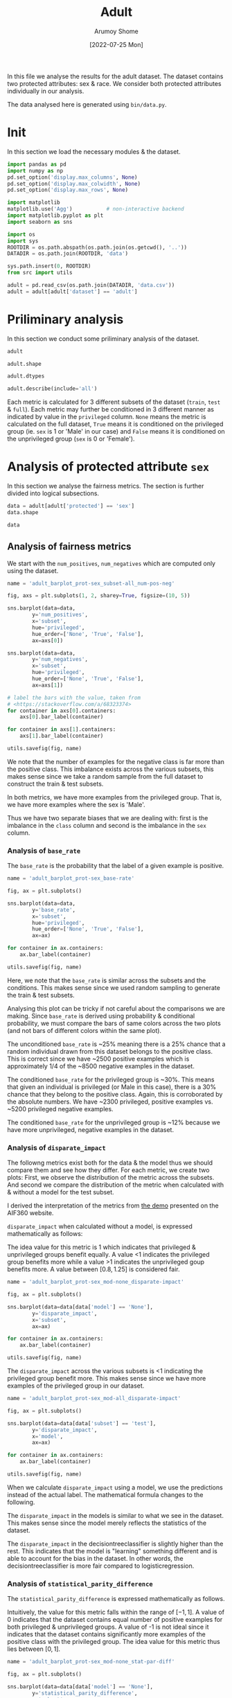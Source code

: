 #+title: Adult
#+author: Arumoy Shome
#+date: [2022-07-25 Mon]
#+property: header-args:python :python python3 :session *sh21qual-adult* :exports both :eval never-export

In this file we analyse the results for the adult dataset. The dataset
contains two protected attributes: sex & race. We consider both
protected attributes individually in our analysis.

The data analysed here is generated using =bin/data.py=.

* Init
In this section we load the necessary modules & the dataset.

#+begin_src python :results silent
  import pandas as pd
  import numpy as np
  pd.set_option('display.max_columns', None)
  pd.set_option('display.max_colwidth', None)
  pd.set_option('display.max_rows', None)

  import matplotlib
  matplotlib.use('Agg')           # non-interactive backend
  import matplotlib.pyplot as plt
  import seaborn as sns

  import os
  import sys
  ROOTDIR = os.path.abspath(os.path.join(os.getcwd(), '..'))
  DATADIR = os.path.join(ROOTDIR, 'data')

  sys.path.insert(0, ROOTDIR)
  from src import utils
#+end_src

#+begin_src python :results silent
  adult = pd.read_csv(os.path.join(DATADIR, 'data.csv'))
  adult = adult[adult['dataset'] == 'adult']
#+end_src

* Priliminary analysis
In this section we conduct some priliminary analysis of the dataset.

#+begin_src python
  adult
#+end_src

#+RESULTS:
#+begin_example
   dataset  GFNR  num_negatives  disparate_impact       FDR  \
0    adult   NaN        34014.0          0.363470       NaN   
1    adult   NaN        20988.0               NaN       NaN   
2    adult   NaN        13026.0               NaN       NaN   
3    adult   NaN        34014.0          0.603769       NaN   
4    adult   NaN        28696.0               NaN       NaN   
5    adult   NaN         5318.0               NaN       NaN   
6    adult   NaN        25514.0          0.355548       NaN   
7    adult   NaN        15720.0               NaN       NaN   
8    adult   NaN         9794.0               NaN       NaN   
9    adult   NaN        25514.0          0.599035       NaN   
10   adult   NaN        21510.0               NaN       NaN   
11   adult   NaN         4004.0               NaN       NaN   
12   adult   NaN         8500.0          0.387509       NaN   
13   adult   NaN         5268.0               NaN       NaN   
14   adult   NaN         3232.0               NaN       NaN   
15   adult   NaN         8500.0          0.618126       NaN   
16   adult   NaN         7186.0               NaN       NaN   
17   adult   NaN         1314.0               NaN       NaN   
18   adult   0.0            NaN          0.310398  0.270132   
19   adult   0.0            NaN               NaN  0.271792   
20   adult   0.0            NaN               NaN  0.259016   
21   adult   0.0            NaN          0.565900  0.270132   
22   adult   0.0            NaN               NaN  0.265923   
23   adult   0.0            NaN               NaN  0.316327   
24   adult   0.0            NaN          0.395087  0.364010   
25   adult   0.0            NaN               NaN  0.352627   
26   adult   0.0            NaN               NaN  0.423888   
27   adult   0.0            NaN          0.672027  0.364010   
28   adult   0.0            NaN               NaN  0.357380   
29   adult   0.0            NaN               NaN  0.425287   

    statistical_parity_difference       FPR       PPV     GTP     GTN  \
0                       -0.198901       NaN       NaN     NaN     NaN   
1                             NaN       NaN       NaN     NaN     NaN   
2                             NaN       NaN       NaN     NaN     NaN   
3                       -0.103959       NaN       NaN     NaN     NaN   
4                             NaN       NaN       NaN     NaN     NaN   
5                             NaN       NaN       NaN     NaN     NaN   
6                       -0.201944       NaN       NaN     NaN     NaN   
7                             NaN       NaN       NaN     NaN     NaN   
8                             NaN       NaN       NaN     NaN     NaN   
9                       -0.105242       NaN       NaN     NaN     NaN   
10                            NaN       NaN       NaN     NaN     NaN   
11                            NaN       NaN       NaN     NaN     NaN   
12                      -0.189774       NaN       NaN     NaN     NaN   
13                            NaN       NaN       NaN     NaN     NaN   
14                            NaN       NaN       NaN     NaN     NaN   
15                      -0.100076       NaN       NaN     NaN     NaN   
16                            NaN       NaN       NaN     NaN     NaN   
17                            NaN       NaN       NaN     NaN     NaN   
18                      -0.184484  0.074588  0.729868  2806.0  8500.0   
19                            NaN  0.105353  0.728208  2365.0  5268.0   
20                            NaN  0.024443  0.740984   441.0  3232.0   
21                      -0.095887  0.074588  0.729868  2806.0  8500.0   
22                            NaN  0.079599  0.734077  2552.0  7186.0   
23                            NaN  0.047184  0.683673   254.0  1314.0   
24                      -0.177995  0.114471  0.635990  2806.0  8500.0   
25                            NaN  0.150342  0.647373  2365.0  5268.0   
26                            NaN  0.056002  0.576112   441.0  3232.0   
27                      -0.081235  0.114471  0.635990  2806.0  8500.0   
28                            NaN  0.119955  0.642620  2552.0  7186.0   
29                            NaN  0.084475  0.574713   254.0  1314.0   

         NPV        f1  GFP  base_rate  theil_index                   model  \
0        NaN       NaN  NaN   0.247844          NaN                    None   
1        NaN       NaN  NaN   0.312477          NaN                    None   
2        NaN       NaN  NaN   0.113576          NaN                    None   
3        NaN       NaN  NaN   0.247844          NaN                    None   
4        NaN       NaN  NaN   0.262371          NaN                    None   
5        NaN       NaN  NaN   0.158411          NaN                    None   
6        NaN       NaN  NaN   0.247730          NaN                    None   
7        NaN       NaN  NaN   0.313357          NaN                    None   
8        NaN       NaN  NaN   0.111414          NaN                    None   
9        NaN       NaN  NaN   0.247730          NaN                    None   
10       NaN       NaN  NaN   0.262472          NaN                    None   
11       NaN       NaN  NaN   0.157230          NaN                    None   
12       NaN       NaN  NaN   0.248187          NaN                    None   
13       NaN       NaN  NaN   0.309839          NaN                    None   
14       NaN       NaN  NaN   0.120065          NaN                    None   
15       NaN       NaN  NaN   0.248187          NaN                    None   
16       NaN       NaN  NaN   0.262066          NaN                    None   
17       NaN       NaN  NaN   0.161990          NaN                    None   
18  0.878000  0.664855  0.0        NaN     0.122473      logisticregression   
19  0.842962  0.674835  0.0        NaN          NaN      logisticregression   
20  0.936164  0.605898  0.0        NaN          NaN      logisticregression   
21  0.878000  0.664855  0.0        NaN     0.122473      logisticregression   
22  0.871754  0.671486  0.0        NaN          NaN      logisticregression   
23  0.912536  0.595556  0.0        NaN          NaN      logisticregression   
24  0.871887  0.620551  0.0        NaN     0.132559  decisiontreeclassifier   
25  0.830889  0.630666  0.0        NaN          NaN  decisiontreeclassifier   
26  0.939926  0.566820  0.0        NaN          NaN  decisiontreeclassifier   
27  0.871887  0.620551  0.0        NaN     0.132559  decisiontreeclassifier   
28  0.863227  0.624496  0.0        NaN          NaN  decisiontreeclassifier   
29  0.920428  0.582524  0.0        NaN          NaN  decisiontreeclassifier   

         TPR  num_positives      TP      TN     FP       FOR subset  GTNR  \
0        NaN        11208.0     NaN     NaN    NaN       NaN   full   NaN   
1        NaN         9539.0     NaN     NaN    NaN       NaN   full   NaN   
2        NaN         1669.0     NaN     NaN    NaN       NaN   full   NaN   
3        NaN        11208.0     NaN     NaN    NaN       NaN   full   NaN   
4        NaN        10207.0     NaN     NaN    NaN       NaN   full   NaN   
5        NaN         1001.0     NaN     NaN    NaN       NaN   full   NaN   
6        NaN         8402.0     NaN     NaN    NaN       NaN  train   NaN   
7        NaN         7174.0     NaN     NaN    NaN       NaN  train   NaN   
8        NaN         1228.0     NaN     NaN    NaN       NaN  train   NaN   
9        NaN         8402.0     NaN     NaN    NaN       NaN  train   NaN   
10       NaN         7655.0     NaN     NaN    NaN       NaN  train   NaN   
11       NaN          747.0     NaN     NaN    NaN       NaN  train   NaN   
12       NaN         2806.0     NaN     NaN    NaN       NaN   test   NaN   
13       NaN         2365.0     NaN     NaN    NaN       NaN   test   NaN   
14       NaN          441.0     NaN     NaN    NaN       NaN   test   NaN   
15       NaN         2806.0     NaN     NaN    NaN       NaN   test   NaN   
16       NaN         2552.0     NaN     NaN    NaN       NaN   test   NaN   
17       NaN          254.0     NaN     NaN    NaN       NaN   test   NaN   
18  0.610478            NaN  1713.0  7866.0  634.0  0.122000   test   1.0   
19  0.628753            NaN  1487.0  4713.0  555.0  0.157038   test   1.0   
20  0.512472            NaN   226.0  3153.0   79.0  0.063836   test   1.0   
21  0.610478            NaN  1713.0  7866.0  634.0  0.122000   test   1.0   
22  0.618730            NaN  1579.0  6614.0  572.0  0.128246   test   1.0   
23  0.527559            NaN   134.0  1252.0   62.0  0.087464   test   1.0   
24  0.605845            NaN  1700.0  7527.0  973.0  0.128113   test   1.0   
25  0.614799            NaN  1454.0  4476.0  792.0  0.169111   test   1.0   
26  0.557823            NaN   246.0  3051.0  181.0  0.060074   test   1.0   
27  0.605845            NaN  1700.0  7527.0  973.0  0.128113   test   1.0   
28  0.607367            NaN  1550.0  6324.0  862.0  0.136773   test   1.0   
29  0.590551            NaN   150.0  1203.0  111.0  0.079572   test   1.0   

   protected       TNR      FN privileged       FNR  accuracy  GFPR  GTPR  GFN  
0        sex       NaN     NaN       None       NaN       NaN   NaN   NaN  NaN  
1        sex       NaN     NaN       True       NaN       NaN   NaN   NaN  NaN  
2        sex       NaN     NaN      False       NaN       NaN   NaN   NaN  NaN  
3       race       NaN     NaN       None       NaN       NaN   NaN   NaN  NaN  
4       race       NaN     NaN       True       NaN       NaN   NaN   NaN  NaN  
5       race       NaN     NaN      False       NaN       NaN   NaN   NaN  NaN  
6        sex       NaN     NaN       None       NaN       NaN   NaN   NaN  NaN  
7        sex       NaN     NaN       True       NaN       NaN   NaN   NaN  NaN  
8        sex       NaN     NaN      False       NaN       NaN   NaN   NaN  NaN  
9       race       NaN     NaN       None       NaN       NaN   NaN   NaN  NaN  
10      race       NaN     NaN       True       NaN       NaN   NaN   NaN  NaN  
11      race       NaN     NaN      False       NaN       NaN   NaN   NaN  NaN  
12       sex       NaN     NaN       None       NaN       NaN   NaN   NaN  NaN  
13       sex       NaN     NaN       True       NaN       NaN   NaN   NaN  NaN  
14       sex       NaN     NaN      False       NaN       NaN   NaN   NaN  NaN  
15      race       NaN     NaN       None       NaN       NaN   NaN   NaN  NaN  
16      race       NaN     NaN       True       NaN       NaN   NaN   NaN  NaN  
17      race       NaN     NaN      False       NaN       NaN   NaN   NaN  NaN  
18       sex  0.925412  1093.0       None  0.389522  0.847249   0.0   1.0  0.0  
19       sex  0.894647   878.0       True  0.371247  0.812263   0.0   1.0  0.0  
20       sex  0.975557   215.0      False  0.487528  0.919956   0.0   1.0  0.0  
21      race  0.925412  1093.0       None  0.389522  0.847249   0.0   1.0  0.0  
22      race  0.920401   973.0       True  0.381270  0.841343   0.0   1.0  0.0  
23      race  0.952816   120.0      False  0.472441  0.883929   0.0   1.0  0.0  
24       sex  0.885529  1106.0       None  0.394155  0.816115   0.0   1.0  0.0  
25       sex  0.849658   911.0       True  0.385201  0.776890   0.0   1.0  0.0  
26       sex  0.943998   195.0      False  0.442177  0.897631   0.0   1.0  0.0  
27      race  0.885529  1106.0       None  0.394155  0.816115   0.0   1.0  0.0  
28      race  0.880045  1002.0       True  0.392633  0.808585   0.0   1.0  0.0  
29      race  0.915525   104.0      False  0.409449  0.862883   0.0   1.0  0.0  
#+end_example

#+begin_src python
  adult.shape
#+end_src

#+RESULTS:
| 30 | 33 |

#+begin_src python
  adult.dtypes
#+end_src

#+RESULTS:
#+begin_example
dataset                           object
GFNR                             float64
num_negatives                    float64
disparate_impact                 float64
FDR                              float64
statistical_parity_difference    float64
FPR                              float64
PPV                              float64
GTP                              float64
GTN                              float64
NPV                              float64
f1                               float64
GFP                              float64
base_rate                        float64
theil_index                      float64
model                             object
TPR                              float64
num_positives                    float64
TP                               float64
TN                               float64
FP                               float64
FOR                              float64
subset                            object
GTNR                             float64
protected                         object
TNR                              float64
FN                               float64
privileged                        object
FNR                              float64
accuracy                         float64
GFPR                             float64
GTPR                             float64
GFN                              float64
dtype: object
#+end_example

#+begin_src python
  adult.describe(include='all')
#+end_src

#+RESULTS:
#+begin_example
       dataset  GFNR  num_negatives  disparate_impact        FDR  \
count       30  12.0      18.000000         10.000000  12.000000   
unique       1   NaN            NaN               NaN        NaN   
top      adult   NaN            NaN               NaN        NaN   
freq        30   NaN            NaN               NaN        NaN   
mean       NaN   0.0   15117.333333          0.487087   0.328377   
std        NaN   0.0   10905.894596          0.135776   0.061294   
min        NaN   0.0    1314.000000          0.310398   0.259016   
25%        NaN   0.0    5785.000000          0.369479   0.270132   
50%        NaN   0.0   11410.000000          0.480493   0.334477   
75%        NaN   0.0   24513.000000          0.602585   0.364010   
max        NaN   0.0   34014.000000          0.672027   0.425287   

        statistical_parity_difference        FPR        PPV          GTP  \
count                       10.000000  12.000000  12.000000    12.000000   
unique                            NaN        NaN        NaN          NaN   
top                               NaN        NaN        NaN          NaN   
freq                              NaN        NaN        NaN          NaN   
mean                        -0.143950   0.087123   0.671623  1870.666667   
std                          0.050056   0.035385   0.061294  1137.448127   
min                         -0.201944   0.024443   0.574713   254.000000   
25%                         -0.188451   0.069942   0.635990   441.000000   
50%                         -0.141618   0.082037   0.665523  2458.500000   
75%                         -0.101047   0.114471   0.729868  2806.000000   
max                         -0.081235   0.150342   0.740984  2806.000000   

                GTN        NPV         f1   GFP  base_rate  theil_index model  \
count     12.000000  12.000000  12.000000  12.0  18.000000     4.000000    30   
unique          NaN        NaN        NaN   NaN        NaN          NaN     3   
top             NaN        NaN        NaN   NaN        NaN          NaN  None   
freq            NaN        NaN        NaN   NaN        NaN          NaN    18   
mean    5666.666667   0.884805   0.626925   0.0   0.224044     0.127516   NaN   
std     2808.952355   0.034947   0.036018   0.0   0.068296     0.005823   NaN   
min     1314.000000   0.830889   0.566820   0.0   0.111414     0.122473   NaN   
25%     3232.000000   0.869622   0.603312   0.0   0.159306     0.122473   NaN   
50%     6227.000000   0.874943   0.622524   0.0   0.247844     0.127516   NaN   
75%     8500.000000   0.914509   0.664855   0.0   0.262294     0.132559   NaN   
max     8500.000000   0.939926   0.674835   0.0   0.313357     0.132559   NaN   

              TPR  num_positives           TP           TN          FP  \
count   12.000000      18.000000    12.000000    12.000000   12.000000   
unique        NaN            NaN          NaN          NaN         NaN   
top           NaN            NaN          NaN          NaN         NaN   
freq          NaN            NaN          NaN          NaN         NaN   
mean     0.590892    4981.333333  1137.666667  5131.000000  535.666667   
std      0.037562    4094.371229   706.488542  2511.484132  345.725675   
min      0.512472     254.000000   134.000000  1203.000000   62.000000   
25%      0.582369    1338.250000   241.000000  3127.500000  163.500000   
50%      0.606606    2806.000000  1518.500000  5518.500000  603.000000   
75%      0.611558    8402.000000  1700.000000  7527.000000  809.500000   
max      0.628753   11208.000000  1713.000000  7866.000000  973.000000   

              FOR subset  GTNR protected        TNR           FN privileged  \
count   12.000000     30  12.0        30  12.000000    12.000000         30   
unique        NaN      3   NaN         2        NaN          NaN          3   
top           NaN   test   NaN       sex        NaN          NaN       None   
freq          NaN     18   NaN        15        NaN          NaN         10   
mean     0.115195    NaN   1.0       NaN   0.912877   733.000000        NaN   
std      0.034947    NaN   0.0       NaN   0.035385   431.625469        NaN   
min      0.060074    NaN   1.0       NaN   0.849658   104.000000        NaN   
25%      0.085491    NaN   1.0       NaN   0.885529   210.000000        NaN   
50%      0.125057    NaN   1.0       NaN   0.917963   942.000000        NaN   
75%      0.130378    NaN   1.0       NaN   0.930058  1093.000000        NaN   
max      0.169111    NaN   1.0       NaN   0.975557  1106.000000        NaN   

              FNR   accuracy  GFPR  GTPR   GFN  
count   12.000000  12.000000  12.0  12.0  12.0  
unique        NaN        NaN   NaN   NaN   NaN  
top           NaN        NaN   NaN   NaN   NaN  
freq          NaN        NaN   NaN   NaN   NaN  
mean     0.409108   0.844184   0.0   1.0   0.0  
std      0.037562   0.041500   0.0   0.0   0.0  
min      0.371247   0.776890   0.0   1.0   0.0  
25%      0.388442   0.815152   0.0   1.0   0.0  
50%      0.393394   0.844296   0.0   1.0   0.0  
75%      0.417631   0.868144   0.0   1.0   0.0  
max      0.487528   0.919956   0.0   1.0   0.0  
#+end_example

Each metric is calculated for 3 different subsets of the dataset
(=train=, =test= & =full=). Each metric may further be conditioned in
3 different manner as indicated by value in the =privileged= column.
=None= means the metric is calculated on the full dataset, =True=
means it is conditioned on the privileged group (ie. =sex= is 1 or
'Male' in our case) and =False= means it is conditioned on the
unprivileged group (=sex= is 0 or 'Female').

* Analysis of protected attribute =sex=

In this section we analyse the fairness metrics. The section is
further divided into logical subsections.

#+begin_src python
  data = adult[adult['protected'] == 'sex']
  data.shape
#+end_src

#+RESULTS:
| 15 | 33 |

#+begin_src python
  data
#+end_src

#+RESULTS:
#+begin_example
   dataset  GFNR  num_negatives  disparate_impact       FDR  \
0    adult   NaN        34014.0          0.363470       NaN   
1    adult   NaN        20988.0               NaN       NaN   
2    adult   NaN        13026.0               NaN       NaN   
6    adult   NaN        25514.0          0.355548       NaN   
7    adult   NaN        15720.0               NaN       NaN   
8    adult   NaN         9794.0               NaN       NaN   
12   adult   NaN         8500.0          0.387509       NaN   
13   adult   NaN         5268.0               NaN       NaN   
14   adult   NaN         3232.0               NaN       NaN   
18   adult   0.0            NaN          0.310398  0.270132   
19   adult   0.0            NaN               NaN  0.271792   
20   adult   0.0            NaN               NaN  0.259016   
24   adult   0.0            NaN          0.395087  0.364010   
25   adult   0.0            NaN               NaN  0.352627   
26   adult   0.0            NaN               NaN  0.423888   

    statistical_parity_difference       FPR       PPV     GTP     GTN  \
0                       -0.198901       NaN       NaN     NaN     NaN   
1                             NaN       NaN       NaN     NaN     NaN   
2                             NaN       NaN       NaN     NaN     NaN   
6                       -0.201944       NaN       NaN     NaN     NaN   
7                             NaN       NaN       NaN     NaN     NaN   
8                             NaN       NaN       NaN     NaN     NaN   
12                      -0.189774       NaN       NaN     NaN     NaN   
13                            NaN       NaN       NaN     NaN     NaN   
14                            NaN       NaN       NaN     NaN     NaN   
18                      -0.184484  0.074588  0.729868  2806.0  8500.0   
19                            NaN  0.105353  0.728208  2365.0  5268.0   
20                            NaN  0.024443  0.740984   441.0  3232.0   
24                      -0.177995  0.114471  0.635990  2806.0  8500.0   
25                            NaN  0.150342  0.647373  2365.0  5268.0   
26                            NaN  0.056002  0.576112   441.0  3232.0   

         NPV        f1  GFP  base_rate  theil_index                   model  \
0        NaN       NaN  NaN   0.247844          NaN                    None   
1        NaN       NaN  NaN   0.312477          NaN                    None   
2        NaN       NaN  NaN   0.113576          NaN                    None   
6        NaN       NaN  NaN   0.247730          NaN                    None   
7        NaN       NaN  NaN   0.313357          NaN                    None   
8        NaN       NaN  NaN   0.111414          NaN                    None   
12       NaN       NaN  NaN   0.248187          NaN                    None   
13       NaN       NaN  NaN   0.309839          NaN                    None   
14       NaN       NaN  NaN   0.120065          NaN                    None   
18  0.878000  0.664855  0.0        NaN     0.122473      logisticregression   
19  0.842962  0.674835  0.0        NaN          NaN      logisticregression   
20  0.936164  0.605898  0.0        NaN          NaN      logisticregression   
24  0.871887  0.620551  0.0        NaN     0.132559  decisiontreeclassifier   
25  0.830889  0.630666  0.0        NaN          NaN  decisiontreeclassifier   
26  0.939926  0.566820  0.0        NaN          NaN  decisiontreeclassifier   

         TPR  num_positives      TP      TN     FP       FOR subset  GTNR  \
0        NaN        11208.0     NaN     NaN    NaN       NaN   full   NaN   
1        NaN         9539.0     NaN     NaN    NaN       NaN   full   NaN   
2        NaN         1669.0     NaN     NaN    NaN       NaN   full   NaN   
6        NaN         8402.0     NaN     NaN    NaN       NaN  train   NaN   
7        NaN         7174.0     NaN     NaN    NaN       NaN  train   NaN   
8        NaN         1228.0     NaN     NaN    NaN       NaN  train   NaN   
12       NaN         2806.0     NaN     NaN    NaN       NaN   test   NaN   
13       NaN         2365.0     NaN     NaN    NaN       NaN   test   NaN   
14       NaN          441.0     NaN     NaN    NaN       NaN   test   NaN   
18  0.610478            NaN  1713.0  7866.0  634.0  0.122000   test   1.0   
19  0.628753            NaN  1487.0  4713.0  555.0  0.157038   test   1.0   
20  0.512472            NaN   226.0  3153.0   79.0  0.063836   test   1.0   
24  0.605845            NaN  1700.0  7527.0  973.0  0.128113   test   1.0   
25  0.614799            NaN  1454.0  4476.0  792.0  0.169111   test   1.0   
26  0.557823            NaN   246.0  3051.0  181.0  0.060074   test   1.0   

   protected       TNR      FN privileged       FNR  accuracy  GFPR  GTPR  GFN  
0        sex       NaN     NaN       None       NaN       NaN   NaN   NaN  NaN  
1        sex       NaN     NaN       True       NaN       NaN   NaN   NaN  NaN  
2        sex       NaN     NaN      False       NaN       NaN   NaN   NaN  NaN  
6        sex       NaN     NaN       None       NaN       NaN   NaN   NaN  NaN  
7        sex       NaN     NaN       True       NaN       NaN   NaN   NaN  NaN  
8        sex       NaN     NaN      False       NaN       NaN   NaN   NaN  NaN  
12       sex       NaN     NaN       None       NaN       NaN   NaN   NaN  NaN  
13       sex       NaN     NaN       True       NaN       NaN   NaN   NaN  NaN  
14       sex       NaN     NaN      False       NaN       NaN   NaN   NaN  NaN  
18       sex  0.925412  1093.0       None  0.389522  0.847249   0.0   1.0  0.0  
19       sex  0.894647   878.0       True  0.371247  0.812263   0.0   1.0  0.0  
20       sex  0.975557   215.0      False  0.487528  0.919956   0.0   1.0  0.0  
24       sex  0.885529  1106.0       None  0.394155  0.816115   0.0   1.0  0.0  
25       sex  0.849658   911.0       True  0.385201  0.776890   0.0   1.0  0.0  
26       sex  0.943998   195.0      False  0.442177  0.897631   0.0   1.0  0.0  
#+end_example

** Analysis of fairness metrics
We start with the =num_positives=, =num_negatives= which are computed
only using the dataset.

#+begin_src python :results file
  name = 'adult_barplot_prot-sex_subset-all_num-pos-neg'

  fig, axs = plt.subplots(1, 2, sharey=True, figsize=(10, 5))

  sns.barplot(data=data,
	      y='num_positives',
	      x='subset',
	      hue='privileged',
	      hue_order=['None', 'True', 'False'],
	      ax=axs[0])

  sns.barplot(data=data,
	      y='num_negatives',
	      x='subset',
	      hue='privileged',
	      hue_order=['None', 'True', 'False'],
	      ax=axs[1])

  # label the bars with the value, taken from
  # <https://stackoverflow.com/a/68323374>
  for container in axs[0].containers:
      axs[0].bar_label(container)

  for container in axs[1].containers:
      axs[1].bar_label(container)

  utils.savefig(fig, name)
#+end_src

#+RESULTS:
[[file:adult_barplot_prot-sex_subset-all_num-pos-neg.png]]

We note that the number of examples for the negative class is far more
than the positive class. This imbalance exists across the various
subsets, this makes sense since we take a random sample from the full
dataset to construct the train & test subsets.

In both metrics, we have more examples from the privileged group. That
is, we have more examples where the sex is 'Male'.

Thus we have two separate biases that we are dealing with: first is
the imbalance in the =class= column and second is the imbalance in the
=sex= column.

*** Analysis of =base_rate=
The =base_rate= is the probability that the label of a given example
is positive.

#+begin_src python :results file
  name = 'adult_barplot_prot-sex_base-rate'

  fig, ax = plt.subplots()

  sns.barplot(data=data,
	      y='base_rate',
	      x='subset',
	      hue='privileged',
	      hue_order=['None', 'True', 'False'],
	      ax=ax)

  for container in ax.containers:
      ax.bar_label(container)

  utils.savefig(fig, name)

#+end_src

#+RESULTS:
[[file:adult_barplot_prot-sex_base-rate.png]]

Here, we note that the =base_rate= is similar across the subsets and
the conditions. This makes sense since we used random sampling to
generate the train & test subsets.

Analysing this plot can be tricky if not careful about the comparisons
we are making. Since =base_rate= is derived using probability &
conditional probability, we must compare the bars of same colors
across the two plots (and not bars of different colors within the same
plot).

The unconditioned =base_rate= is ~25% meaning there is a 25% chance
that a random individual drawn from this dataset belongs to the
positive class. This is correct since we have ~2500 positive examples
which is approximately 1/4 of the ~8500 negative examples in the
dataset.

The conditioned =base_rate= for the privileged group is ~30%. This
means that given an individual is privileged (or Male in this case),
there is a 30% chance that they belong to the positive class. Again,
this is corroborated by the absolute numbers. We have ~2300
privileged, positive examples vs. ~5200 privileged negative examples.

The conditioned =base_rate= for the unprivileged group is ~12% because
we have more unprivileged, negative examples in the dataset.

*** Analysis of =disparate_impact=
The followng metrics exist both for the data & the model thus we
should compare them and see how they differ. For each metric, we
create two plots: First, we observe the distribution of the metric
across the subsets. And second we compare the distribution of the
metric when calculated with & without a model for the test subset.

I derived the interpretation of the metrics from [[https://aif360.mybluemix.net/][the demo]] presented on
the AIF360 website.

=disparate_impact= when calculated without a model, is expressed
mathematically as follows:

\begin{equation}
\frac{Pr(Y=1 | D = \text{unprivileged})}{Pr(Y=1 | D =
\text{privileged})}
\end{equation}

The idea value for this metric is 1 which indicates that privileged &
unprivileged groups benefit equally. A value <1 indicates the
privileged group benefits more while a value >1 indicates the
unprivileged goup benefits more. A value between $[0.8, 1.25]$ is
considered fair.

#+begin_src python :results file
  name = 'adult_barplot_prot-sex_mod-none_disparate-impact'

  fig, ax = plt.subplots()

  sns.barplot(data=data[data['model'] == 'None'],
	      y='disparate_impact',
	      x='subset',
	      ax=ax)

  for container in ax.containers:
      ax.bar_label(container)

  utils.savefig(fig, name)
#+end_src

#+RESULTS:
[[file:adult_barplot_prot-sex_mod-none_disparate-impact.png]]

The =disparate_impact= across the various subsets is <1 indicating the
privileged group benefit more. This makes sense since we have more
examples of the privileged group in our dataset.

#+begin_src python :results file
  name = 'adult_barplot_prot-sex_mod-all_disparate-impact'

  fig, ax = plt.subplots()

  sns.barplot(data=data[data['subset'] == 'test'],
	      y='disparate_impact',
	      x='model',
	      ax=ax)

  for container in ax.containers:
      ax.bar_label(container)

  utils.savefig(fig, name)
#+end_src

#+RESULTS:
[[file:adult_barplot_prot-sex_mod-all_disparate-impact.png]]

When we calculate =disparate_impact= using a model, we use the
predictions instead of the actual label. The mathematical formula
changes to the following.

\begin{equation}
\frac{Pr(\hat{Y}=1 | D = \text{unprivileged})}{Pr(\hat{Y}=1 | D =
\text{privileged})}
\end{equation}

The =disparate_impact= in the models is similar to what we see in the
dataset. This makes sense since the model merely reflects the
statistics of the dataset.

The =disparate_impact= in the decisiontreeclassifier is slightly
higher than the rest. This indicates that the model is "learning"
something different and is able to account for the bias in the
dataset. In other words, the decisiontreeclassifier is more fair
compared to logisticregression.

*** Analysis of =statistical_parity_difference=
The =statistical_parity_difference= is expressed mathematically as
follows.

\begin{equation}
Pr(Y=1 | D = \text{unprivileged}) - Pr(Y=1 | D = \text{privileged})
\end{equation}

Intuitively, the value for this metric falls within the range of $[-1,
1]$. A value of 0 indicates that the dataset contains equal number of
positive examples for both privileged & unprivileged groups. A value
of -1 is not ideal since it indicates that the dataset contains
significantly more examples of the positive class with the privileged
group. The idea value for this metric thus lies between $[0, 1]$.

#+begin_src python :results file
  name = 'adult_barplot_prot-sex_mod-none_stat-par-diff'

  fig, ax = plt.subplots()

  sns.barplot(data=data[data['model'] == 'None'],
	      y='statistical_parity_difference',
	      x='subset',
	      ax=ax)

  for container in ax.containers:
      ax.bar_label(container)

  utils.savefig(fig, name)
#+end_src

#+RESULTS:
[[file:adult_barplot_prot-sex_mod-none_stat-par-diff.png]]

#+begin_src python :results file
  name = 'adult_barplot_prot-sex_mod-all_stat-par-diff'

  fig, ax = plt.subplots()

  sns.barplot(data=data[data['subset'] == 'test'],
	      y='statistical_parity_difference',
	      x='model',
	      ax=ax)

  for container in ax.containers:
      ax.bar_label(container)

  utils.savefig(fig, name)
#+end_src

#+RESULTS:
[[file:adult_barplot_prot-sex_mod-all_stat-par-diff.png]]

Again, the metric is negative both in the data & model since we have
more examples of the positive class with the privileged group.

Again, we see that decisiontreeclassifier performs better than others.

*Main takeaway* here is that we can explain & derive the above metrics
using statistics from the data. However, when using a model, the
numbers deviate from those calculated using just the data. This is
expected since the models introduce non-linearity into the mix.

Thus, we can use the data-centric metrics to give us an indication of
what the model-centric metrics may look like. But we need to train,
test & analyse the model predictions to be sure.

** Analysis of performance metrics
The wikipedia page on [[https://en.wikipedia.org/wiki/Binary_classification][binary classification]] was very helpful to make
sense of these metrics. Following is a table summarising their
mathematical formulas

| metric   | formula                               | alias              |
|----------+---------------------------------------+--------------------|
| TPR      | TP/P OR TP/(TP+FN)                    | recall/sensitivity |
| FPR      | FP/N                                  | 1 - TNR            |
| FNR      | FN/P                                  | 1 - TPR            |
| TNR      | TN/N                                  | specificity        |
| PPV      | TP/(TP+FP)                            | precision          |
| FDR      | FP/(TP+FP)                            | 1 - PPV            |
| FOR      | FN/(TN+FN)                            | 1 - NPV            |
| NPV      | TN/(TN+FN)                            |                    |
| accuracy | (TP+TN)/P+N                           |                    |
| f1       | (2*precision*recall)/precision+recall |                    |

Following is a model of the binary confusion matrix.

| y_true | 0 | TN     | FP     |
| y_true | 1 | FN     | TP     |
|        |   | 0      | 1      |
|        |   | y_pred | y_pred |

We focus on a subset of the metrics above. The following are the
metrics we focus on along with a short description & interpretation of
the metric.

+ Accuracy :: The accuracy determines the correctness of the model's
  predictions. Although, with an imbalanced dataset, this metric can
  be misleading.
+ Precision :: The correctness of the model in predicting the positive
  class out of all positive class predictions. In other words, the
  precision is the accuracy of the negative class.
+ Recall :: The recall provides an indication of the missed positive
  predictions.
+ f1 :: Harmonic mean of precision & recall. It combines the two
  metrics into a single one.

The section is further divided based on the model. For each model, we
analyse the confusion matrices and the performance metrics.

*** model: logisticregression

#+begin_src python :results file
  name = 'adult_heatmap_prot-sex_mod-lr_cm'
  metrics = data[data['model'] == 'logisticregression']
  cols = ['TN', 'FP', 'FN', 'TP']
  fig, axs = plt.subplots(1, 3, figsize=(15, 5))

  for idx, privileged in enumerate(['None', 'True', 'False']):
      cm = metrics[metrics['privileged'] == privileged]
      cm = cm[cols].values.reshape(2,2)
      sns.heatmap(data=cm,
		  annot=cm,
		  fmt="",
		  cbar=False,
		  cmap='Blues',
		  ax=axs[idx])
      axs[idx].set_xlabel("y_pred")
      axs[idx].set_ylabel("y_true")
      axs[idx].set_title(privileged)

  utils.savefig(fig, name)
#+end_src

#+RESULTS:
[[file:adult_heatmap_prot-sex_mod-lr_cm.png]]

#+begin_src python :results file
  name = 'adult_heatmap_prot-sex_mod-lr_cm-rate'
  metrics = data[data['model'] == 'logisticregression']
  cols = ['TNR', 'FPR', 'FNR', 'TPR']
  fig, axs = plt.subplots(1, 3, figsize=(15, 5))

  for idx, privileged in enumerate(['None', 'True', 'False']):
      cm = metrics[metrics['privileged'] == privileged]
      cm = cm[cols].values.reshape(2,2)
      sns.heatmap(data=cm,
		  annot=cm,
		  fmt=".3f",
		  cbar=False,
		  cmap='Blues',
		  ax=axs[idx])
      axs[idx].set_xlabel("y_pred")
      axs[idx].set_ylabel("y_true")
      axs[idx].set_title(privileged)

  utils.savefig(fig, name)
#+end_src

#+RESULTS:
[[file:adult_heatmap_prot-sex_mod-lr_cm-rate.png]]

The model does well with the negative class (~92% accuracy). It
doesn't do so well with the positive class (~61% accuracy) with a less
then idea false negative rate (~39%). This is expected since we have
more number of negative examples in the dataset.

The performance of the model remains some what similar across the
conditions on the protected attribute.

There is a slight uptick in the true negative rate when we condition
on the unprivileged group (right more plot). The true positive rate
drops slightly here as well, with a rise in the false positive rate.
So the model is able to classify women with a lower income with high
accuracy. But the performance is 50-50 when it comes to women with a
higher income. And this again is corroborated by the fact that we
trained the model with very few examples of women with a high income.

#+begin_src python :results file
  name = 'adult_barplot_prot-sex_mod-lr_acc-pre-rec-f1'
  metrics = data[data['model'] == 'logisticregression']
  hue_order = ['None', 'True', 'False']

  fig, axs = plt.subplots(1, 4, sharey=True, figsize=(20, 5))

  sns.barplot(data=metrics,
	      y='accuracy',
	      x='subset',
	      hue='privileged',
	      hue_order=hue_order,
	      ax=axs[0])

  sns.barplot(data=metrics,
	      y='PPV',
	      x='subset',
	      hue='privileged',
	      hue_order=hue_order,
	      ax=axs[1])
  axs[1].set_ylabel('precision')

  sns.barplot(data=metrics,
	      y='TPR',
	      x='subset',
	      hue='privileged',
	      hue_order=hue_order,
	      ax=axs[2])
  axs[2].set_ylabel('recall')

  sns.barplot(data=metrics,
	      y='f1',
	      x='subset',
	      hue='privileged',
	      hue_order=hue_order,
	      ax=axs[3])

  for idx in range(4):
      for container in axs[idx].containers: axs[idx].bar_label(container)

  utils.savefig(fig, name)
#+end_src

#+RESULTS:
[[file:adult_barplot_prot-sex_mod-lr_acc-pre-rec-f1.png]]

The accuracy of the model is high however the dataset is skewed so we
should focus on the precision & recall instead.

The precision is higher than the recall since $(TP+FP) < (TP+FN)$. And
we have more FN since we trained with a dataset with more number of
negative examples.

*** model: decisiontreeclassifier

#+begin_src python :results file
  name = 'adult_heatmap_prot-sex_mod-dt_cm'
  metrics = data[data['model'] == 'decisiontreeclassifier']
  cols = ['TN', 'FP', 'FN', 'TP']
  fig, axs = plt.subplots(1, 3, figsize=(15, 5))

  for idx, privileged in enumerate(['None', 'True', 'False']):
      cm = metrics[metrics['privileged'] == privileged]
      cm = cm[cols].values.reshape(2,2)
      sns.heatmap(data=cm,
		  annot=cm,
		  fmt="",
		  cbar=False,
		  cmap='Blues',
		  ax=axs[idx])
      axs[idx].set_xlabel("y_pred")
      axs[idx].set_ylabel("y_true")
      axs[idx].set_title(privileged)

  utils.savefig(fig, name)
#+end_src

#+RESULTS:
[[file:adult_heatmap_prot-sex_mod-dt_cm.png]]

#+begin_src python :results file
  name = 'adult_heatmap_prot-sex_mod-dt_cm-rate'
  metrics = data[data['model'] == 'decisiontreeclassifier']
  cols = ['TNR', 'FPR', 'FNR', 'TPR']
  fig, axs = plt.subplots(1, 3, figsize=(15, 5))

  for idx, privileged in enumerate(['None', 'True', 'False']):
      cm = metrics[metrics['privileged'] == privileged]
      cm = cm[cols].values.reshape(2,2)
      sns.heatmap(data=cm,
		  annot=cm,
		  fmt=".3f",
		  cbar=False,
		  cmap='Blues',
		  ax=axs[idx])
      axs[idx].set_xlabel("y_pred")
      axs[idx].set_ylabel("y_true")
      axs[idx].set_title(privileged)

  utils.savefig(fig, name)
#+end_src

#+RESULTS:
[[file:adult_heatmap_prot-sex_mod-dt_cm-rate.png]]

The general trend is the same across both models: they are able to
detect the negative class well but fail to do so for the positive
class.

Compared to logisticregression, the decisiontreeclassifier performs
slightly worse. However, we must account for the fact that the model
is not tuned. The performance many increase with model tuning.

#+begin_src python :results file
  name = 'adult_barplot_prot-sex_mod-dt_acc-pre-rec-f1'
  metrics = data[data['model'] == 'decisiontreeclassifier']
  hue_order = ['None', 'True', 'False']

  fig, axs = plt.subplots(1, 4, sharey=True, figsize=(20, 5))

  sns.barplot(data=metrics,
	      y='accuracy',
	      x='subset',
	      hue='privileged',
	      hue_order=hue_order,
	      ax=axs[0])

  sns.barplot(data=metrics,
	      y='PPV',
	      x='subset',
	      hue='privileged',
	      hue_order=hue_order,
	      ax=axs[1])
  axs[1].set_ylabel('precision')

  sns.barplot(data=metrics,
	      y='TPR',
	      x='subset',
	      hue='privileged',
	      hue_order=hue_order,
	      ax=axs[2])
  axs[2].set_ylabel('recall')

  sns.barplot(data=metrics,
	      y='f1',
	      x='subset',
	      hue='privileged',
	      hue_order=hue_order,
	      ax=axs[3])

  for idx in range(4):
      for container in axs[idx].containers: axs[idx].bar_label(container)

  utils.savefig(fig, name)
#+end_src

#+RESULTS:
[[file:adult_barplot_prot-sex_mod-dt_acc-pre-rec-f1.png]]

Similar results; similar reasons.

* Analysis of protected attribute =race=
In this section we expand & compare the metrics for both the race
attribute.

#+begin_src python
  data = adult[adult['protected'] == 'race']
  data.shape
#+end_src

#+RESULTS:
| 15 | 33 |

** Analysis of fairness metrics

#+begin_src python :results file
  name = 'adult_barplot_prot-race_subset-all_num-pos-neg'

  fig, axs = plt.subplots(1, 2, sharey=True, figsize=(10, 5))

  sns.barplot(data=data,
	      y='num_positives',
	      x='subset',
	      hue='privileged',
	      hue_order=['None', 'True', 'False'],
	      ax=axs[0])

  for container in axs[0].containers:
      axs[0].bar_label(container)

  sns.barplot(data=data,
	      y='num_negatives',
	      x='subset',
	      hue='privileged',
	      hue_order=['None', 'True', 'False'],
	      ax=axs[1])

  for container in axs[1].containers:
      axs[1].bar_label(container)

  utils.savefig(fig, name)
#+end_src

#+RESULTS:
[[file:adult_barplot_prot-race_subset-all_num-pos-neg.png]]

The imbalance between the positive & negative classes remains for this
protected attribute as well (which is expected). As with sex, we have
more examples of the privileged group for both positive & negative
class.

*** Analysis of =base_rate=

#+begin_src python :results file
  name = 'adult_barplot_prot-race_base-rate'

  fig, ax = plt.subplots()

  sns.barplot(data=data,
	      y='base_rate',
	      x='subset',
	      hue='privileged',
	      hue_order=['None', 'True', 'False'],
	      ax=ax)

  for container in ax.containers:
      ax.bar_label(container)

  utils.savefig(fig, name)

#+end_src

#+RESULTS:
[[file:adult_barplot_prot-race_base-rate.png]]

The base rate is similar across all subsets since we derive the
training & testing set by random sampling of the entire dataset. The
base rate conditioned on the privileged group is higher than the the
unprivileged group and this too is reflected in the training data.

*** Analysis of =disparate_impact=

#+begin_src python :results file
  name = 'adult_barplot_prot-race_mod-none_disparate-impact'

  fig, ax = plt.subplots()

  sns.barplot(data=data[data['model'] == 'None'],
	      y='disparate_impact',
	      x='subset',
	      ax=ax)

  for container in ax.containers:
      ax.bar_label(container)

  utils.savefig(fig, name)
#+end_src

#+RESULTS:
[[file:adult_barplot_prot-race_mod-none_disparate-impact.png]]

#+begin_src python :results file
  name = 'adult_barplot_prot-race_mod-all_disparate-impact'

  fig, ax = plt.subplots()

  sns.barplot(data=data[data['subset'] == 'test'],
	      y='disparate_impact',
	      x='model',
	      ax=ax)

  for container in ax.containers:
      ax.bar_label(container)

  utils.savefig(fig, name)
#+end_src

#+RESULTS:
[[file:adult_barplot_prot-race_mod-all_disparate-impact.png]]

The =disparate_impact= in the model is similar to that observed in the
dataset.

The =disparate_impact= for race attribute is higher compared to that
observed in sex. This can be explained by taking a closer look at the
mathematical formulas. Lets take a closer look.

\begin{equation}
\text{disparate impact} = \frac{P(Y=1 | D=\text{unprivileged})}{P(Y=1 | D=\text{privileged})}
\end{equation}

\begin{equation}
P(Y=1 | D=\text{privileged}) = \frac{P(Y=1 \cap D=\text{privileged})}{P(D=\text{privileged})}
\end{equation}

\begin{equation}
P(D=\text{privileged}) = \frac{\text{number of privileged examples}}{\text{total number of examples}}
\end{equation}

\begin{equation}
\text{number of privileged examples} \propto P(D=\text{privileged}) \propto \frac{1}{P(Y=1 | D=\text{privileged})} \propto \frac{1}{\text{disparate impact}}
\end{equation}

Thus, a higher number of privileged group examples (which is the case
for the race attribute), results in a higher =disparate_impact=.

*** Analysis of =statistical_parity_difference=
#+begin_src python :results file
  name = 'adult_barplot_prot-race_mod-none_stat-par-diff'

  fig, ax = plt.subplots()

  sns.barplot(data=data[data['model'] == 'None'],
	      y='statistical_parity_difference',
	      x='subset',
	      ax=ax)

  for container in ax.containers:
      ax.bar_label(container)

  utils.savefig(fig, name)
#+end_src

#+RESULTS:
[[file:adult_barplot_prot-race_mod-none_stat-par-diff.png]]

#+begin_src python :results file
  name = 'adult_barplot_prot-race_mod-all_stat-par-diff'

  fig, ax = plt.subplots()

  sns.barplot(data=data[data['subset'] == 'test'],
	      y='statistical_parity_difference',
	      x='model',
	      ax=ax)

  for container in ax.containers:
      ax.bar_label(container)

  utils.savefig(fig, name)
#+end_src

#+RESULTS:
[[file:adult_barplot_prot-race_mod-all_stat-par-diff.png]]
** Analysis of performance metrics

*** model: logisticregression

#+begin_src python :results file
  name = 'adult_heatmap_prot-race_mod-lr_cm'
  metrics = data[data['model'] == 'logisticregression']
  cols = ['TN', 'FP', 'FN', 'TP']
  fig, axs = plt.subplots(1, 3, figsize=(15, 5))

  for idx, privileged in enumerate(['None', 'True', 'False']):
      cm = metrics[metrics['privileged'] == privileged]
      cm = cm[cols].values.reshape(2,2)
      sns.heatmap(data=cm,
		  annot=cm,
		  fmt="",
		  cbar=False,
		  cmap='Blues',
		  ax=axs[idx])
      axs[idx].set_xlabel("y_pred")
      axs[idx].set_ylabel("y_true")
      axs[idx].set_title(privileged)

  utils.savefig(fig, name)
#+end_src

#+RESULTS:
[[file:adult_heatmap_prot-race_mod-lr_cm.png]]

#+begin_src python :results file
  name = 'adult_heatmap_prot-race_mod-lr_cm-rate'
  metrics = data[data['model'] == 'logisticregression']
  cols = ['TNR', 'FPR', 'FNR', 'TPR']
  fig, axs = plt.subplots(1, 3, figsize=(15, 5))

  for idx, privileged in enumerate(['None', 'True', 'False']):
      cm = metrics[metrics['privileged'] == privileged]
      cm = cm[cols].values.reshape(2,2)
      sns.heatmap(data=cm,
		  annot=cm,
		  fmt=".3f",
		  cbar=False,
		  cmap='Blues',
		  ax=axs[idx])
      axs[idx].set_xlabel("y_pred")
      axs[idx].set_ylabel("y_true")
      axs[idx].set_title(privileged)

  utils.savefig(fig, name)
#+end_src

#+RESULTS:
[[file:adult_heatmap_prot-race_mod-lr_cm-rate.png]]

As with sex, the model performs well with the negative class. This is
expected since the training set contains more examples of the negative
class.

The performance of the model for the negative class is consistent
across the conditions. The performance for the unprivileged positive
class is worse than the privileged positive class. This makes sense
since we have more examples of privileged positive class in our
training dataset.

#+begin_src python :results file
  name = 'adult_barplot_prot-race_mod-lr_acc-pre-rec-f1'
  metrics = data[data['model'] == 'logisticregression']
  hue_order = ['None', 'True', 'False']

  fig, axs = plt.subplots(1, 4, sharey=True, figsize=(20, 5))

  sns.barplot(data=metrics,
	      y='accuracy',
	      x='subset',
	      hue='privileged',
	      hue_order=hue_order,
	      ax=axs[0])

  sns.barplot(data=metrics,
	      y='PPV',
	      x='subset',
	      hue='privileged',
	      hue_order=hue_order,
	      ax=axs[1])
  axs[1].set_ylabel('precision')

  sns.barplot(data=metrics,
	      y='TPR',
	      x='subset',
	      hue='privileged',
	      hue_order=hue_order,
	      ax=axs[2])
  axs[2].set_ylabel('recall')

  sns.barplot(data=metrics,
	      y='f1',
	      x='subset',
	      hue='privileged',
	      hue_order=hue_order,
	      ax=axs[3])

  for idx in range(4):
      for container in axs[idx].containers: axs[idx].bar_label(container)

  utils.savefig(fig, name)
#+end_src

#+RESULTS:
[[file:adult_barplot_prot-race_mod-lr_acc-pre-rec-f1.png]]

The results are similar to that of sex attribute (the numbers are
similar as well), precision is higher than recall since the sum
$(TP+FP)$ is lower than $(TP+FN)$.

#+RESULTS:
[[file:adult_barplot_prot-race_mod-lr_acc-pre-rec-f1.png]]

*** model: decisiontreeclassifier

#+begin_src python :results file
  name = 'adult_heatmap_prot-race_mod-dt_cm'
  metrics = data[data['model'] == 'decisiontreeclassifier']
  cols = ['TN', 'FP', 'FN', 'TP']
  fig, axs = plt.subplots(1, 3, figsize=(15, 5))

  for idx, privileged in enumerate(['None', 'True', 'False']):
      cm = metrics[metrics['privileged'] == privileged]
      cm = cm[cols].values.reshape(2,2)
      sns.heatmap(data=cm,
		  annot=cm,
		  fmt="",
		  cbar=False,
		  cmap='Blues',
		  ax=axs[idx])
      axs[idx].set_xlabel("y_pred")
      axs[idx].set_ylabel("y_true")
      axs[idx].set_title(privileged)

  utils.savefig(fig, name)
#+end_src

#+RESULTS:
[[file:adult_heatmap_prot-race_mod-dt_cm.png]]

#+begin_src python :results file
  name = 'adult_heatmap_prot-race_mod-dt_cm-rate'
  metrics = data[data['model'] == 'decisiontreeclassifier']
  cols = ['TNR', 'FPR', 'FNR', 'TPR']
  fig, axs = plt.subplots(1, 3, figsize=(15, 5))

  for idx, privileged in enumerate(['None', 'True', 'False']):
      cm = metrics[metrics['privileged'] == privileged]
      cm = cm[cols].values.reshape(2,2)
      sns.heatmap(data=cm,
		  annot=cm,
		  fmt=".3f",
		  cbar=False,
		  cmap='Blues',
		  ax=axs[idx])
      axs[idx].set_xlabel("y_pred")
      axs[idx].set_ylabel("y_true")
      axs[idx].set_title(privileged)

  utils.savefig(fig, name)
#+end_src

#+RESULTS:
[[file:adult_heatmap_prot-race_mod-dt_cm-rate.png]]

Both models are able to detect the negative class better than the
positive class. There is a slight performance decrease in the
decisiontreeclassifier compared to the logisticregression, however
keep in mind that we did not tune the model.

#+begin_src python :results file
  name = 'adult_barplot_prot-race_mod-dt_acc-pre-rec-f1'
  metrics = data[data['model'] == 'decisiontreeclassifier']
  hue_order = ['None', 'True', 'False']

  fig, axs = plt.subplots(1, 4, sharey=True, figsize=(20, 5))

  sns.barplot(data=metrics,
	      y='accuracy',
	      x='subset',
	      hue='privileged',
	      hue_order=hue_order,
	      ax=axs[0])

  sns.barplot(data=metrics,
	      y='PPV',
	      x='subset',
	      hue='privileged',
	      hue_order=hue_order,
	      ax=axs[1])
  axs[1].set_ylabel('precision')

  sns.barplot(data=metrics,
	      y='TPR',
	      x='subset',
	      hue='privileged',
	      hue_order=hue_order,
	      ax=axs[2])
  axs[2].set_ylabel('recall')

  sns.barplot(data=metrics,
	      y='f1',
	      x='subset',
	      hue='privileged',
	      hue_order=hue_order,
	      ax=axs[3])

  for idx in range(4):
      for container in axs[idx].containers: axs[idx].bar_label(container)

  utils.savefig(fig, name)
#+end_src

#+RESULTS:
[[file:adult_barplot_prot-race_mod-dt_acc-pre-rec-f1.png]]

Results are similar to logisticregression although the difference
between precision & recall is lower.

Results are similar to decisiontreeclassifier for the sex attribute.

#+RESULTS:
[[file:adult_barplot_prot-race_mod-dt_acc-pre-rec-f1.png]]

